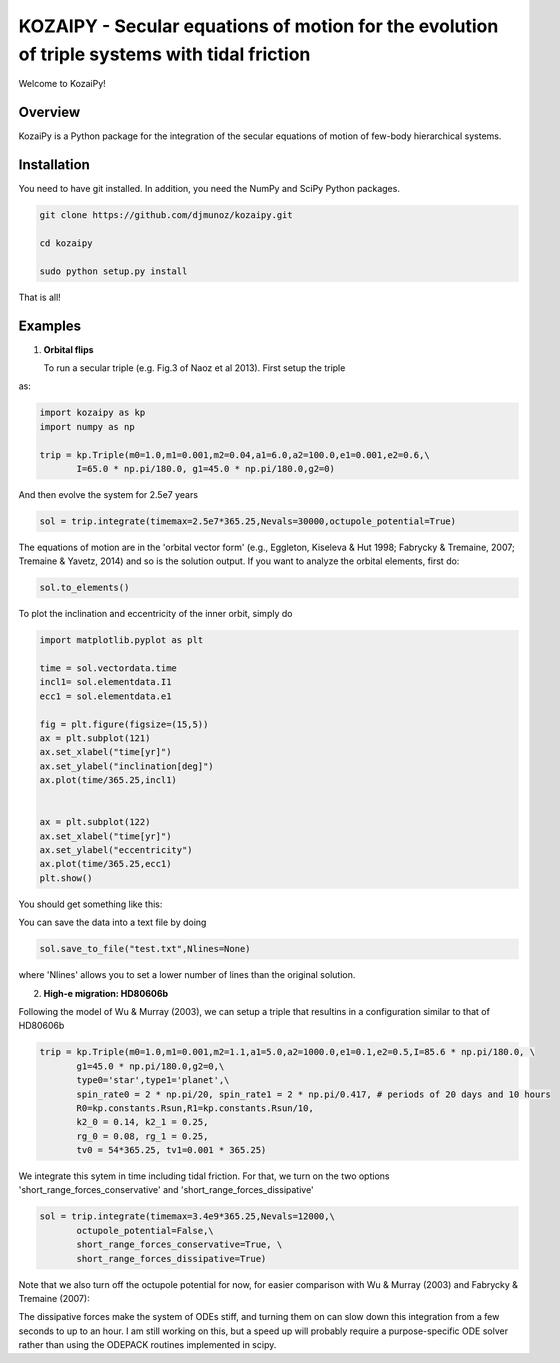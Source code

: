KOZAIPY - Secular equations of motion for the evolution of triple systems with tidal friction
==================================================



Welcome to KozaiPy!

Overview
--------

KozaiPy is a Python package for the integration of the secular equations of motion of few-body hierarchical systems.

Installation
--------

You need to have git installed. In addition, you need the NumPy and SciPy Python packages.

.. code::
   
   git clone https://github.com/djmunoz/kozaipy.git

   cd kozaipy
   
   sudo python setup.py install

That is all!
 

Examples
--------

1. **Orbital flips**

   To run a secular triple (e.g. Fig.3 of Naoz et al 2013). First setup the triple
as:

.. code:: python
	  
   import kozaipy as kp
   import numpy as np

   trip = kp.Triple(m0=1.0,m1=0.001,m2=0.04,a1=6.0,a2=100.0,e1=0.001,e2=0.6,\
	  I=65.0 * np.pi/180.0, g1=45.0 * np.pi/180.0,g2=0)

And then evolve the system for 2.5e7 years

.. code:: python
	  
   sol = trip.integrate(timemax=2.5e7*365.25,Nevals=30000,octupole_potential=True)

The equations of motion are in the 'orbital vector form' (e.g., Eggleton, Kiseleva & Hut 1998; Fabrycky & Tremaine, 2007; Tremaine & Yavetz, 2014) and so is the solution output. If you want to analyze the orbital elements, first do:

.. code:: python

   sol.to_elements()

To plot the inclination and eccentricity of the inner orbit, simply do

.. code:: python
	  
   import matplotlib.pyplot as plt

   time = sol.vectordata.time
   incl1= sol.elementdata.I1
   ecc1 = sol.elementdata.e1

   fig = plt.figure(figsize=(15,5))
   ax = plt.subplot(121)
   ax.set_xlabel("time[yr]")
   ax.set_ylabel("inclination[deg]")
   ax.plot(time/365.25,incl1)
  
   
   ax = plt.subplot(122)
   ax.set_xlabel("time[yr]")
   ax.set_ylabel("eccentricity")
   ax.plot(time/365.25,ecc1)
   plt.show()


You should get something like this:

.. class:: no-web
	   
   .. image:: example_figures/orbital_flips.png
      :height: 100px
      :width: 200 px
      :scale: 100 %
	   
You can save the data into a text file by doing

.. code:: python
	  
   sol.save_to_file("test.txt",Nlines=None)

where 'Nlines' allows you to set a lower number of lines than the original solution.



2. **High-e migration: HD80606b**


Following the model of Wu & Murray (2003), we can setup a triple that resultins in a configuration similar to that of HD80606b

.. code:: python

   trip = kp.Triple(m0=1.0,m1=0.001,m2=1.1,a1=5.0,a2=1000.0,e1=0.1,e2=0.5,I=85.6 * np.pi/180.0, \
	  g1=45.0 * np.pi/180.0,g2=0,\
	  type0='star',type1='planet',\
	  spin_rate0 = 2 * np.pi/20, spin_rate1 = 2 * np.pi/0.417, # periods of 20 days and 10 hours
	  R0=kp.constants.Rsun,R1=kp.constants.Rsun/10,
	  k2_0 = 0.14, k2_1 = 0.25,
	  rg_0 = 0.08, rg_1 = 0.25,
	  tv0 = 54*365.25, tv1=0.001 * 365.25)


We integrate this sytem in time including tidal friction. For that, we turn on the two options 'short_range_forces_conservative' and 'short_range_forces_dissipative'

.. code:: python
   
   sol = trip.integrate(timemax=3.4e9*365.25,Nevals=12000,\
	  octupole_potential=False,\
	  short_range_forces_conservative=True, \
	  short_range_forces_dissipative=True)

Note that we also turn off the octupole potential for now, for easier comparison with Wu & Murray (2003) and Fabrycky & Tremaine (2007):


.. class:: no-web
	   
   .. image:: example_figures/orbital_decay.png
      :height: 100px
      :width: 200 px
      :scale: 100 %
	   
The dissipative forces make the system of ODEs stiff, and turning them on can slow down this integration from a few seconds to up to an hour. I am still working on this, but a speed up will probably require a purpose-specific ODE solver rather than using the ODEPACK routines implemented in scipy.
